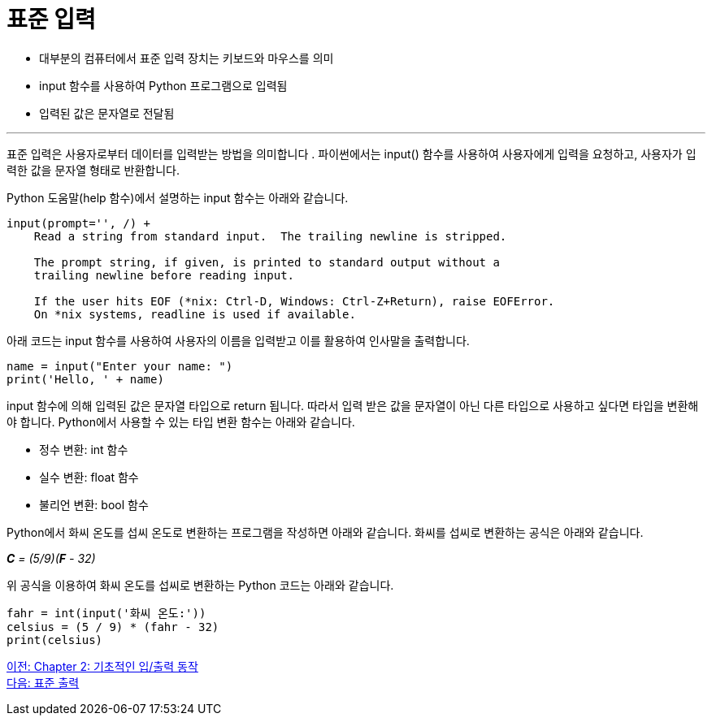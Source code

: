 = 표준 입력

* 대부분의 컴퓨터에서 표준 입력 장치는 키보드와 마우스를 의미
* input 함수를 사용하여 Python 프로그램으로 입력됨
* 입력된 값은 문자열로 전달됨

---

표준 입력은 사용자로부터 데이터를 입력받는 방법을 의미합니다 . 파이썬에서는 input() 함수를 사용하여 사용자에게 입력을 요청하고, 사용자가 입력한 값을 문자열 형태로 반환합니다. 

Python 도움말(help 함수)에서 설명하는 input 함수는 아래와 같습니다.

----
input(prompt='', /) +
    Read a string from standard input.  The trailing newline is stripped.

    The prompt string, if given, is printed to standard output without a
    trailing newline before reading input.

    If the user hits EOF (*nix: Ctrl-D, Windows: Ctrl-Z+Return), raise EOFError.
    On *nix systems, readline is used if available.
----

아래 코드는 input 함수를 사용하여 사용자의 이름을 입력받고 이를 활용하여 인사말을 출력합니다.

[source, python]
----
name = input("Enter your name: ")
print('Hello, ' + name)
----

input 함수에 의해 입력된 값은 문자열 타입으로 return 됩니다. 따라서 입력 받은 값을 문자열이 아닌 다른 타입으로 사용하고 싶다면 타입을 변환해야 합니다. Python에서 사용할 수 있는 타입 변환 함수는 아래와 같습니다.

* 정수 변환: int 함수
* 실수 변환: float 함수
* 불리언 변환: bool 함수 

Python에서 화씨 온도를 섭씨 온도로 변환하는 프로그램을 작성하면 아래와 같습니다. 화씨를 섭씨로 변환하는 공식은 아래와 같습니다.

_**C** = (5/9)(**F** - 32)_

위 공식을 이용하여 화씨 온도를 섭씨로 변환하는 Python 코드는 아래와 같습니다.

[source, python]
----
fahr = int(input('화씨 온도:'))
celsius = (5 / 9) * (fahr - 32)
print(celsius)
----

link:./07_basic_input_output.adoc[이전: Chapter 2: 기초적인 입/출력 동작] +
link:./09_stdout_err.adoc[다음: 표준 출력]